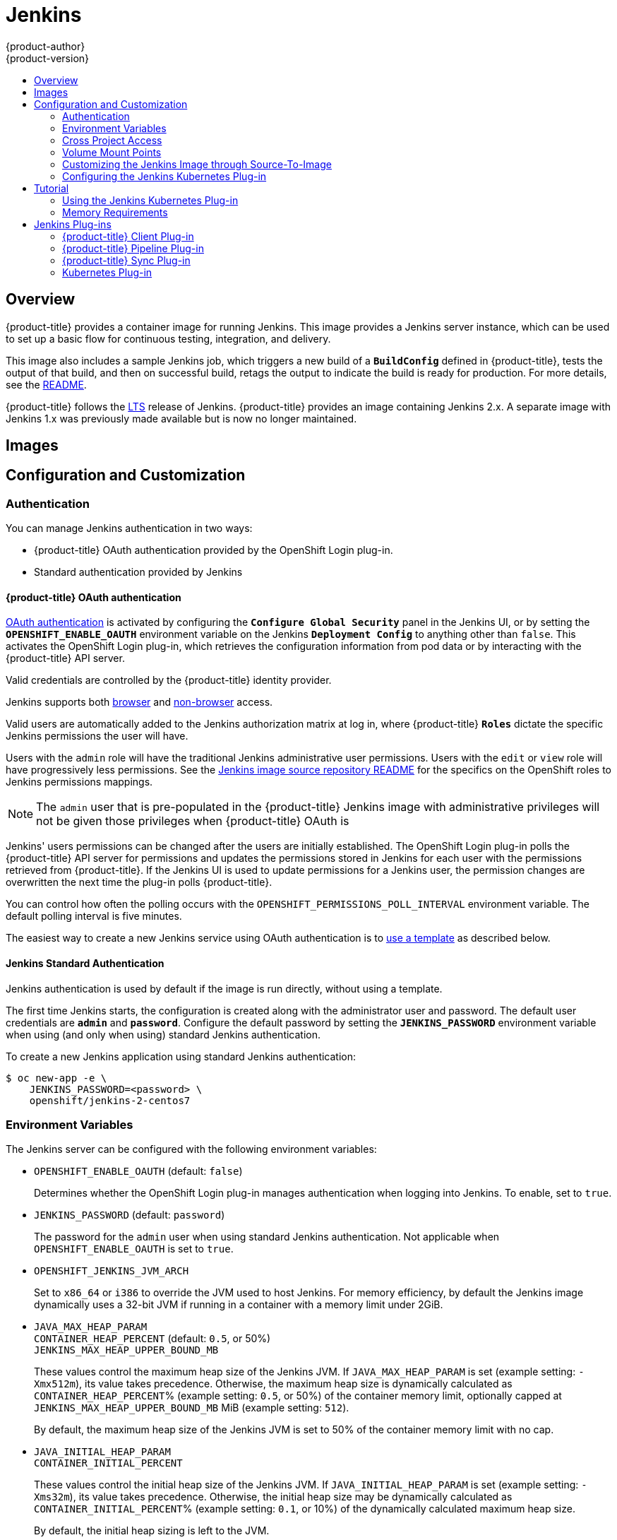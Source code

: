 [[using-images-other-images-jenkins]]
= Jenkins
{product-author}
{product-version}
:data-uri:
:icons:
:experimental:
:toc: macro
:toc-title:
:prewrap!:

toc::[]

== Overview
{product-title} provides a container image for running Jenkins. This image
provides a Jenkins server instance, which can be used to set up a basic flow for
continuous testing, integration, and delivery.

This image also includes a sample Jenkins job, which triggers a new build of a
`*BuildConfig*` defined in {product-title}, tests the output of that build, and
then on successful build, retags the output to indicate the build is ready for
production. For more details, see the
link:https://github.com/openshift/origin/blob/master/examples/jenkins/README.md[README].

{product-title} follows the link:https://jenkins.io/changelog-stable/[LTS]
release of Jenkins. {product-title} provides an image containing Jenkins 2.x.
A separate image with Jenkins 1.x was previously made available but is now no
longer maintained.

[[jenkins-images]]
== Images

ifdef::openshift-online[]
The RHEL 7 image is available through the Red Hat Registry:

----
$ docker pull registry.access.redhat.com/openshift3/jenkins-2-rhel7
----

You can use this image through the `jenkins` image stream.
endif::[]

ifdef::openshift-online[]
The {product-title} Jenkins image comes in two flavors:

*RHEL 7 Based Image*

The RHEL 7 image is available through the Red Hat Registry:

----
$ docker pull registry.access.redhat.com/openshift3/jenkins-2-rhel7
----

*CentOS 7 Based Image*

This image is available on Docker Hub:

----
$ docker pull openshift/jenkins-2-centos7
----

To use these images, you can either access them directly from these registries
or push them into your {product-title} Docker registry. Additionally, you can
create an ImageStream that points to the image, either in your Docker registry
or at the external location. Your {product-title} resources can then reference
the ImageStream. You can find
https://github.com/openshift/origin/tree/master/examples/image-streams[example]
ImageStream definitions for all the provided {product-title} images.
endif::[]

[[jenkins-configuration-and-usage]]
== Configuration and Customization

[[jenkins-authentication]]
=== Authentication

You can manage Jenkins authentication in two ways:

* {product-title} OAuth authentication provided by the OpenShift Login plug-in.

* Standard authentication provided by Jenkins

[[jenkins-openshift-oauth-authentication]]
==== {product-title} OAuth authentication

xref:../../architecture/additional_concepts/authentication.adoc#oauth[OAuth
authentication] is activated by configuring the `*Configure Global Security*`
panel in the Jenkins UI, or by setting the `*OPENSHIFT_ENABLE_OAUTH*`
environment variable on the Jenkins `*Deployment Config*` to anything other than
`false`. This activates the OpenShift Login plug-in, which retrieves the
configuration information from pod data or by interacting with the
{product-title} API server.

Valid credentials are controlled by the {product-title} identity provider.
ifdef::openshift-online[]
For example, if `Allow All` is the default identity provider, you can provide
any non-empty string for both the user name and password.
endif::openshift-online[]

Jenkins supports both
https://github.com/openshift/jenkins-openshift-login-plugin/blob/master/README.md#browser-access[browser]
and
https://github.com/openshift/jenkins-openshift-login-plugin/blob/master/README.md#non-browser-access[non-browser]
access.

Valid users are automatically added to the Jenkins authorization matrix at log
in, where {product-title} `*Roles*` dictate the specific Jenkins permissions the
user will have.

Users with the `admin` role will have the traditional Jenkins administrative
user permissions. Users with the `edit` or `view` role will have progressively
less permissions.  See the
https://github.com/openshift/jenkins#jenkins-admin-user[Jenkins image source
repository README] for the specifics on the OpenShift roles to Jenkins
permissions mappings.


[NOTE]
====
The `admin` user that is pre-populated in the {product-title} Jenkins image with
administrative privileges will not be given those privileges when
{product-title} OAuth is
ifdef::openshift-online[]
used.
endif::[]
ifdef::openshift-online[]
used, unless the {product-title} cluster administrator
explicitly defines that user in the {product-title} identity provider and
assigns the `admin` role to the user.
endif::[]
====

Jenkins' users permissions can be changed after the users are initially
established. The OpenShift Login plug-in polls the {product-title} API server
for permissions and updates the permissions stored in Jenkins for each user with
the permissions retrieved from {product-title}. If the Jenkins UI is used to
update permissions for a Jenkins user, the permission changes are overwritten
the next time the plug-in polls {product-title}.

You can control how often the polling occurs with the
`OPENSHIFT_PERMISSIONS_POLL_INTERVAL` environment variable. The default polling
interval is five minutes.

The easiest way to create a new Jenkins service using OAuth authentication is to
xref:jenkins-creating-jenkins-service-from-template[use a template] as described
below.

[[jenkins-jenkins-standard-authentication]]
==== Jenkins Standard Authentication

Jenkins authentication is used by default if the image is run directly, without
using a template.

The first time Jenkins starts, the configuration is created along with the
administrator user and password. The default user credentials are `*admin*` and
`*password*`. Configure the default password by setting the `*JENKINS_PASSWORD*`
environment variable when using (and only when using) standard Jenkins
authentication.

To create a new Jenkins application using standard Jenkins authentication:

----
$ oc new-app -e \
    JENKINS_PASSWORD=<password> \
    openshift/jenkins-2-centos7
----

[[jenkins-environment-variables]]
=== Environment Variables

The Jenkins server can be configured with the following environment variables:

* `OPENSHIFT_ENABLE_OAUTH` (default: `false`)
+
Determines whether the OpenShift Login plug-in manages authentication when
logging into Jenkins. To enable, set to `true`.

* `JENKINS_PASSWORD` (default: `password`)
+
The password for the `admin` user when using standard Jenkins authentication.
Not applicable when `OPENSHIFT_ENABLE_OAUTH` is set to `true`.

* `OPENSHIFT_JENKINS_JVM_ARCH`
+
Set to `x86_64` or `i386` to override the JVM used to host Jenkins. For memory
efficiency, by default the Jenkins image dynamically uses a 32-bit JVM if
running in a container with a memory limit under 2GiB.

* `JAVA_MAX_HEAP_PARAM` +
`CONTAINER_HEAP_PERCENT` (default: `0.5`, or 50%) +
`JENKINS_MAX_HEAP_UPPER_BOUND_MB` +
+
These values control the maximum heap size of the Jenkins JVM. If
`JAVA_MAX_HEAP_PARAM` is set (example setting: `-Xmx512m`), its value takes
precedence. Otherwise, the maximum heap size is dynamically calculated as
`CONTAINER_HEAP_PERCENT`% (example setting: `0.5`, or 50%) of the container
memory limit, optionally capped at `JENKINS_MAX_HEAP_UPPER_BOUND_MB` MiB
(example setting: `512`).
+
By default, the maximum heap size of the Jenkins JVM is set to 50% of the
container memory limit with no cap.

* `JAVA_INITIAL_HEAP_PARAM` +
`CONTAINER_INITIAL_PERCENT`
+
These values control the initial heap size of the Jenkins JVM. If
`JAVA_INITIAL_HEAP_PARAM` is set (example setting: `-Xms32m`), its value takes
precedence. Otherwise, the initial heap size may be dynamically calculated as
`CONTAINER_INITIAL_PERCENT`% (example setting: `0.1`, or 10%) of the
dynamically calculated maximum heap size.
+
By default, the initial heap sizing is left to the JVM.

* `CONTAINER_CORE_LIMIT`
+
If set, specifies an integer number of cores used for sizing numbers of internal
JVM threads. Example setting: `2`.

* `JAVA_TOOL_OPTIONS` (default: `-XX:+UnlockExperimentalVMOptions -XX:+UseCGroupMemoryLimitForHeap -Dsun.zip.disableMemoryMapping=true`)
+
Specifies options to be heeded by all JVMs running in this container. It is not
recommended to override this.

* `JAVA_GC_OPTS` (default: `-XX:+UseParallelGC -XX:MinHeapFreeRatio=5 -XX:MaxHeapFreeRatio=10 -XX:GCTimeRatio=4 -XX:AdaptiveSizePolicyWeight=90`)
+
Specifies Jenkins JVM garbage collection parameters. It is not recommended to
override this.

* `JENKINS_JAVA_OVERRIDES`
+
Specifies additional options for the Jenkins JVM. These options are appended to
all other options, including the Java options above, and may be used to override
any of them if necessary.  Separate each additional option with a space; if any
option contains space characters, escape them with a backslash.  Example
settings: `-Dfoo -Dbar`; `-Dfoo=first\ value -Dbar=second\ value`.

* `JENKINS_OPTS`
+
Specifies arguments to Jenkins.

* `INSTALL_PLUGINS`
+
Specifies additional Jenkins plug-ins to install when the container is first run
or when `OVERRIDE_PV_PLUGINS_WITH_IMAGE_PLUGINS` is set to `true` (see below).
Plug-ins are specified as a comma-delimited list of name:version pairs. Example
setting: `git:3.7.0,subversion:2.10.2`.

* `OPENSHIFT_PERMISSIONS_POLL_INTERVAL` (default: `300000` - 5 minutes)
+
Specifies in milliseconds how often the OpenShift Login plug-in polls
{product-title} for the permissions associated with each user defined in Jenkins.

* `OVERRIDE_PV_CONFIG_WITH_IMAGE_CONFIG` (default: `false`)
+
When running this image with an {product-title} persistent volume for the Jenkins
config directory, the transfer of configuration from the image to the persistent
volume is only done the first startup of the image as the persistent volume is
assigned by the persistent volume claim creation. If you create a custom image
that extends this image and updates configuration in the custom image after
the initial startup, by default it will not be copied over, unless you set this
environment variable to `true`.

* `OVERRIDE_PV_PLUGINS_WITH_IMAGE_PLUGINS` (default: `false`)
+
When running this image with an {product-title} persistent volume for the Jenkins
config directory, the transfer of plugins from the image to the persistent
volume is only done the first startup of the image as the persistent volume is
assigned by the persistent volume claim creation. If you create a custom image
that extends this image and updates plugins in the custom image after
the initial startup, by default they will not be copied over, unless you set this
environment variable to `true`.

[[jenkins-cross-project-access]]
=== Cross Project Access

If you are going to run Jenkins somewhere other than as a deployment within your
same project, you will need to provide an access token to Jenkins to access your
project.

. Identify the secret for the service account that has appropriate permissions
to access the project Jenkins needs to access:
+
----
$ oc describe serviceaccount default
Name:       default
Labels:     <none>
Secrets:    {  default-token-uyswp    }
            {  default-dockercfg-xcr3d    }
Tokens:     default-token-izv1u
            default-token-uyswp
----
+
In this case the secret is named `default-token-uyswp`

. Retrieve the token from the secret:
+
----
$ oc describe secret <secret name from above> # for example, default-token-izv1u
Name:       default-token-izv1u
Labels:     <none>
Annotations:    kubernetes.io/service-account.name=default,kubernetes.io/service-account.uid=32f5b661-2a8f-11e5-9528-3c970e3bf0b7
Type:   kubernetes.io/service-account-token
Data
====
ca.crt: 1066 bytes
token:  eyJhbGc..<content cut>....wRA
----

The token field contains the token value Jenkins needs to access the project.

[[jenkins-volume-mount-points]]
=== Volume Mount Points

The Jenkins image can be run with mounted volumes to enable persistent storage
for the configuration:

* *_/var/lib/jenkins_* - This is the data directory where Jenkins stores configuration files including job definitions.

[[jenkins-as-s2i-builder]]
=== Customizing the Jenkins Image through Source-To-Image

To customize the official {product-title} Jenkins image, you have two options:

* Use Docker layering.
* Use the image as a Source-To-Image builder, described here.

You can use xref:../../architecture/core_concepts/builds_and_image_streams.adoc#source-build[S2I]
to copy your custom Jenkins Jobs definitions, additional
plug-ins or replace the provided *_config.xml_* file with your own, custom, configuration.

In order to include your modifications in the Jenkins image, you need to have a Git
repository with the following directory structure:

*_plugins_*::
This directory contains those binary Jenkins plug-ins you want to copy into Jenkins.

*_plugins.txt_*::
This file lists the plug-ins you want to install:

----
pluginId:pluginVersion
----

*_configuration/jobs_*::
This directory contains the Jenkins job definitions.

*_configuration/config.xml_*::
This file contains your custom Jenkins configuration.

The contents of the *_configuration/_* directory will be copied
into the *_/var/lib/jenkins/_* directory, so you can also include
additional files, such as *_credentials.xml_*, there.

The following is an example build configuration that customizes the Jenkins
image in {product-title}:

[source,yaml]
----
apiVersion: v1
kind: BuildConfig
metadata:
  name: custom-jenkins-build
spec:
  source:                       <1>
    git:
      uri: https://github.com/custom/repository
    type: Git
  strategy:                     <2>
    sourceStrategy:
      from:
        kind: ImageStreamTag
        name: jenkins:latest
        namespace: openshift
    type: Source
  output:                       <3>
    to:
      kind: ImageStreamTag
      name: custom-jenkins:latest
----

<1> The `source` field defines the source Git repository
with the layout described above.
<2> The `strategy` field defines the original Jenkins image to use
as a source image for the build.
<3> The `output` field defines the resulting, customized Jenkins image
you can use in deployment configuration instead of the official Jenkins image.

[[configuring-the-jenkins-kubernetes-plug-in]]
=== Configuring the Jenkins Kubernetes Plug-in

The {product-title} Jenkins image includes the pre-installed
https://wiki.jenkins-ci.org/display/JENKINS/Kubernetes+Plugin[Kubernetes
plug-in] that allows Jenkins slaves to be dynamically provisioned on multiple
container hosts using Kubernetes and {product-title}.

To use the Kubernetes plug-in, {product-title} provides three images suitable
for use as Jenkins slaves: the *_Base_*, *_Maven_*, and *_Node.js_* images. See
xref:jenkins_slaves.adoc#overview[Jenkins Slaves] for more information.

Both the Maven and Node.js slave images are automatically configured as
Kubernetes Pod Template images within the {product-title} Jenkins image's
configuration for the Kubernetes plug-in. That configuration includes labels for
each of the images that can be applied to any of your Jenkins jobs under their
"Restrict where this project can be run" setting. If the label is applied,
execution of the given job will be done under an {product-title} pod running the
respective slave image.

The Jenkins image also provides auto-discovery and auto-configuration of
additional slave images for the Kubernetes plug-in. With the
link:https://github.com/openshift/jenkins-sync-plugin[OpenShift Sync plug-in],
the Jenkins image on Jenkins start-up searches within the project that it is
running, or the projects specifically listed in the plug-in's configuration for
the following:

- Image streams that have the label `role` set to `jenkins-slave`.
- Image stream tags that have the annotation `role` set to `jenkins-slave`.
- ConfigMaps that have the label `role` set to `jenkins-slave`.

When it finds an image stream with the appropriate label, or image stream tag
with the appropriate annotation, it generates the corresponding Kubernetes
plug-in configuration so you can assign your Jenkins jobs to run in a pod
running the container image provided by the image stream.

The name and image references of the image stream or image stream tag are mapped
to the name and image fields in the Kubernetes plug-in pod template. You can
control the label field of the Kubernetes plug-in pod template by setting an
annotation on the image stream or image stream tag object with the key
`slave-label`. Otherwise, the name is used as the label.

When it finds a ConfigMap with the appropriate label, it assumes that any
values in the key-value data payload of the ConfigMap contains XML consistent
with the config format for Jenkins and the Kubernetes plug-in pod templates. A
key differentiator to note when using ConfigMaps, instead of image streams or
image stream tags, is that you can control all the various fields of the
Kubernetes plug-in pod template.

The following is an example ConfigMap:

[source,yaml]
----
kind: ConfigMap
apiVersion: v1
metadata:
  name: jenkins-slave
  labels:
    role: jenkins-slave
data:
  template1: |-
    <org.csanchez.jenkins.plugins.kubernetes.PodTemplate>
      <inheritFrom></inheritFrom>
      <name>template1</name>
      <instanceCap>2147483647</instanceCap>
      <idleMinutes>0</idleMinutes>
      <label>template1</label>
      <serviceAccount>jenkins</serviceAccount>
      <nodeSelector></nodeSelector>
      <volumes/>
      <containers>
        <org.csanchez.jenkins.plugins.kubernetes.ContainerTemplate>
          <name>jnlp</name>
          <image>openshift/jenkins-slave-maven-centos7:v3.9</image>
          <privileged>false</privileged>
          <alwaysPullImage>true</alwaysPullImage>
          <workingDir>/tmp</workingDir>
          <command></command>
          <args>${computer.jnlpmac} ${computer.name}</args>
          <ttyEnabled>false</ttyEnabled>
          <resourceRequestCpu></resourceRequestCpu>
          <resourceRequestMemory></resourceRequestMemory>
          <resourceLimitCpu></resourceLimitCpu>
          <resourceLimitMemory></resourceLimitMemory>
          <envVars/>
        </org.csanchez.jenkins.plugins.kubernetes.ContainerTemplate>
      </containers>
      <envVars/>
      <annotations/>
      <imagePullSecrets/>
      <nodeProperties/>
    </org.csanchez.jenkins.plugins.kubernetes.PodTemplate>
----

After startup, the
link:https://github.com/openshift/jenkins-sync-plugin[OpenShift Sync plug-in]
monitors the API server of {product-title} for updates to `ImageStreams`,
`ImageStreamTags`, and `ConfigMaps` and adjusts the configuration of the
Kubernetes plug-in.

In particular, the following rules will apply:

- Removal of the label or annotation from the `ConfigMap`, `ImageStream`, or
`ImageStreamTag` will result in the deletion of any existing `PodTemplate` from
the configuration of the Kubernetes plug-in.
- Similarly, if those objects are removed, the corresponding configuration
is removed from the Kubernetes plug-in.
- Conversely, either the creation of appropriately labeled or annotated `ConfigMap`,
`ImageStream`, or `ImageStreamTag` objects, or the adding of labels after their
initial creation, leads to the creation of a `PodTemplate` in the Kubernetes-plugin
configuration.
- In the case of the `PodTemplate` via `ConfigMap` form, changes to the `ConfigMap`
data for the `PodTemplate` will be applied to the `PodTemplate` settings in the
Kubernetes plug-in configuration, and will override any changes made to the
`PodTemplate` through the Jenkins UI in the interim between changes to the `ConfigMap`.

To use a container image as a Jenkins slave, the image must run the slave agent as
an entrypoint. For more details about this, refer to the official
https://wiki.jenkins-ci.org/display/JENKINS/Distributed+builds#Distributedbuilds-Launchslaveagentheadlessly[Jenkins
documentation].

<<<<<<< HEAD

== Tutorial
=======
[[jenkins-usage]]
== Usage
>>>>>>> 502e487... update jenkins plugin documentation, especially around env vars and memory

[[jenkins-creating-jenkins-service-from-template]]
=== Creating a Jenkins Service from a Template

<<<<<<< HEAD
== {product-title} Pipeline Plug-in

The Jenkins image's list of pre-installed plug-ins includes the OpenShift
Pipeline plug-in, which assists in the creation of CI/CD workflows in Jenkins
that run against an {product-title} server. A series of build steps, post-build
actions, and SCM-style polling are provided, which equate to administrative and
operational actions on the {product-title} server and the API artifacts hosted
there.

In addition to being accessible from the classic "freestyle" form of Jenkins
job, the build steps as of version 1.0.14 of the {product-title} Pipeline
Plug-in are also available to Jenkins Pipeline jobs via the DSL extension points
provided by the Jenkins Pipeline Plug-in. The link:https://github.com/openshift/origin/tree/master/examples/jenkins/pipeline[OpenShift Jenkins Pipeline build strategy sample]
illustrates how to use the OpenShift Pipeline plugin DSL versions of its steps.

The
https://github.com/openshift/jenkins/tree/master/1/contrib/openshift/configuration/jobs/OpenShift%20Sample[sample
Jenkins job] that is pre-configured in the Jenkins image utilizes the
{product-title} pipeline plug-in and serves as an example of how to leverage the
plug-in for creating CI/CD flows for {product-title} in Jenkins.

See the link:https://github.com/openshift/jenkins-plugin/[the plug-in's README] for a detailed description of what is available.

[[client-plugin-in]]
== {product-title} Client Plug-in

The experiences gained working with users of the OpenShift Pipeline plug-in,
coupled with the rapid evolution of both Jenkins and OpenShift, have provided
valuable insight into how to integrate {product-title} from Jenkins jobs.

As such, the new experimental
link:https://github.com/openshift/jenkins-client-plugin[OpenShift Client Plug-in
for Jenkins] is now offered as a technical preview and is included in the
OpenShift Jenkins images on CentOS
(*docker.io/openshift/jenkins-1-centos7:latest* and
*docker.io/openshift/jenkins-2-centos7:latest*). The plug-in is also available
from the Jenkins Update Center. The OpenShift Client plug-in will eventually
replace the OpenShift Pipeline plug-in as the tool for OpenShift integration
from Jenkins jobs. The OpenShift Client Plug-in provides:
=======
xref:../../dev_guide/templates.adoc#dev-guide-templates[Templates] provide parameter fields to
define all the environment variables (password) with predefined defaults.
{product-title} provides templates to make creating a new Jenkins service easy. The
Jenkins templates should have been registered in the default *openshift* project
by your cluster administrator during the initial cluster setup.
ifdef::openshift-enterprise,openshift-origin[]
See xref:../../install_config/imagestreams_templates.adoc#install-config-imagestreams-templates[Loading the Default Image Streams and Templates]
for more details, if required.
endif::[]

ifdef::openshift-online[]
A template is provided that defines
endif::[]
ifdef::openshift-online[]
The two available templates both define
endif::[]
a xref:../../architecture/core_concepts/deployments.adoc#deployments-and-deployment-configurations[deployment
configuration] and a
xref:../../architecture/core_concepts/pods_and_services.adoc#services[service].
ifdef::openshift-online[]
The templates differ in their storage strategy, which affects whether or not
the Jenkins content persists across a pod restart.
endif::[]

[NOTE]
====
A pod may be restarted when it is moved to another node, or when an update of
the deployment configuration triggers a redeployment.
====

ifdef::openshift-online[]
* `jenkins-ephemeral` uses ephemeral storage. On pod restart, all data is lost.
This template is useful for development or testing only.
endif::[]

* `jenkins-persistent` uses a persistent volume store. Data survives a pod
restart.
ifdef::openshift-online[]
To use a persistent volume store, the cluster administrator must
define a persistent volume pool in the {product-title} deployment.
endif::[]

ifdef::openshift-online[]
You
endif::[]
ifdef::openshift-online[]
Once you have selected which template you want, you
endif::[]
must xref:../../dev_guide/templates.adoc#dev-guide-templates[instantiate] the
template to be able to use Jenkins:

.Creating a New Jenkins Service

ifdef::openshift-online[]
. Create a new Jenkins application using a persistent volume:
----
$ oc new-app jenkins-persistent
----
endif::[]

ifdef::openshift-online[]
. Ensure the
ifdef::openshift-enterprise,openshift-origin[]
xref:../../install_config/imagestreams_templates.adoc#install-config-imagestreams-templates[the default image streams and templates]
endif::[]
ifdef::openshift-dedicated[]
default image streams and templates
endif::[]
are already installed.

. Create a new Jenkins application using:
.. A persistent volume:
----
$ oc new-app jenkins-persistent
----

.. Or an `emptyDir` type volume (where configuration does not persist across pod restarts):
----
$ oc new-app jenkins-ephemeral
----

[NOTE]
====
If you instantiate the template against releases prior to v3.4 of
{product-title}, standard Jenkins authentication is used, and the default
`admin` account will exist with password `password`. See
xref:../../using_images/other_images/jenkins.adoc#jenkins-jenkins-standard-authentication[Jenkins
Standard Authentication] for details about changing this password.
====
endif::[]

[[using-the-jenkins-kubernetes-plug-in]]
=== Using the Jenkins Kubernetes Plug-in

In the below sample, the openshift-jee-sample BuildConfig causes a Jenkins maven
slave Pod to be dynamically provisioned. The Pod clones some Java source,
builds a WAR file, then causes a second BuildConfig
(openshift-jee-sample-docker) to run to layer the newly created WAR file into a
Docker image.

A fuller sample which achieves a similar goal is available
link:https://github.com/openshift/origin/blob/master/examples/jenkins/pipeline/maven-pipeline.yaml[here].

.Example BuildConfig using the Jenkins Kubernetes Plug-in
====
[source,yaml]
----
kind: List
apiVersion: v1
items:
- kind: ImageStream
  apiVersion: v1
  metadata:
    name: openshift-jee-sample
- kind: BuildConfig
  apiVersion: v1
  metadata:
    name: openshift-jee-sample-docker
  spec:
    strategy:
      type: Docker
    source:
      type: Docker
      dockerfile: |-
        FROM openshift/wildfly-101-centos7:latest
        COPY ROOT.war /wildfly/standalone/deployments/ROOT.war
        CMD $STI_SCRIPTS_PATH/run
      binary:
        asFile: ROOT.war
    output:
      to:
        kind: ImageStreamTag
        name: openshift-jee-sample:latest
- kind: BuildConfig
  apiVersion: v1
  metadata:
    name: openshift-jee-sample
  spec:
    strategy:
      type: JenkinsPipeline
      jenkinsPipelineStrategy:
        jenkinsfile: |-
          node("maven") {
            sh "git clone https://github.com/openshift/openshift-jee-sample.git ."
            sh "mvn -B -Popenshift package"
            sh "oc start-build -F openshift-jee-sample-docker --from-file=target/ROOT.war"
          }
    triggers:
    - type: ConfigChange
----
====

It is also possible to override the specification of the dynamically created
Jenkins slave Pod. The following is a modification to the above example which
overrides the container memory and specifies an environment variable:

.Example BuildConfig using the Jenkins Kubernetes Plug-in, specifying memory limit and environment variable
====
[source,yaml]
----
kind: BuildConfig
apiVersion: v1
metadata:
  name: openshift-jee-sample
spec:
  strategy:
    type: JenkinsPipeline
    jenkinsPipelineStrategy:
      jenkinsfile: |-
        podTemplate(label: "mypod", <1>
                    cloud: "openshift", <2>
                    inheritFrom: "maven", <3>
                    containers: [
            containerTemplate(name: "jnlp", <4>
                              image: "openshift/jenkins-slave-maven-centos7:v3.9", <5>
                              resourceRequestMemory: "512Mi", <6>
                              resourceLimitMemory: "512Mi", <7>
                              envVars: [
              envVar(key: "CONTAINER_HEAP_PERCENT", value: "0.25") <8>
            ])
          ]) {
          node("mypod") { <9>
            sh "git clone https://github.com/openshift/openshift-jee-sample.git ."
            sh "mvn -B -Popenshift package"
            sh "oc start-build -F openshift-jee-sample-docker --from-file=target/ROOT.war"
          }
        }
  triggers:
  - type: ConfigChange
----
<1> A new Pod template called "mypod" is defined on-the-fly. The new Pod
template name is referenced in the node stanza below.
<2> The "cloud" value must be set to "openshift".
<3> The new Pod template can inherit its configuration from an existing Pod
template. In this case, we inherit from the "maven" Pod template which is
pre-defined by {product-title}.
<4> We are overriding values in the pre-existing Container, therefore we must
specify it by name. All Jenkins slave images shipped with {product-title} use
the Container name "jnlp".
<5> The Container image must be re-specified. This is a known issue.
<6> A memory request of 512Mi is specified.
<7> A memory limit of 512Mi is specified.
<8> An environment variable CONTAINER_HEAP_PERCENT, with value "0.25", is
specified.
<9> The node stanza references the name of the Pod template newly defined above.
====

For more information on Kubernetes plug-in configuration, see the
link:https://github.com/jenkinsci/kubernetes-plugin[Kubernetes plug-in
documentation].

[[memory-requirements]]
=== Memory Requirements

When deployed by the provided Jenkins Ephemeral or Jenkins Persistent
templates, the default memory limit is 512MiB.

See xref:../../dev_guide/application_memory_sizing.adoc#sizing-openjdk[Sizing
OpenJDK on {product-title}] for background information on tuning the JVM used by
Jenkins.

For memory efficiency, by default the Jenkins image dynamically uses a 32-bit
JVM if running in a container with a memory limit under 2GiB. This behavior can
be overridden by the `OPENSHIFT_JENKINS_JVM_ARCH` environment variable.

By default the Jenkins JVM uses 50% of the container memory limit for its heap.
This value can be modified by the `CONTAINER_HEAP_PERCENT` environment
variable. It can also be capped at an upper limit or overridden entirely. See
xref:#jenkins-environment-variables[Environment Variables] for more details.

Consider that by default all other processes executed in the Jenkins
container, such as shell scripts or `oc` commands run locally from pipelines, are
not likely to be able to use more than the remaining 256MiB memory combined
without provoking an OOM kill. It is therefore highly recommended that
pipelines run external commands in a slave container wherever possible.

It is recommended to specify memory request and limit values on slave containers
created by the Jenkins Kubernetes Plug-in. As admin, defaults can be set on a
per-slave image basis through the Jenkins configuration. The memory request
and limit can also be overridden on a per-container basis as documented
xref:#using-the-jenkins-kubernetes-plug-in[above].

You can increase the amount of memory available to Jenkins by overriding
the *MEMORY_LIMIT* paramenter when instantiating the Jenkins Ephemeral or
Jenkins Persistent template.

[[plug-ins]]
== Jenkins Plug-ins

The following plug-ins are provided to integrate Jenkins with {product-title}.
They are available by default in the Jenkins image.

[[client-plug-in]]
=== {product-title} Client Plug-in

The {product-title} Client Plug-in aims to provide a readable, concise,
comprehensive, and fluent Jenkins Pipeline syntax for rich interactions with
{product-title}. The plug-in leverages the `oc` binary, which must be available
on the nodes executing the script.

This plug-in is fully supported and is included in the Jenkins image.
It provides:
>>>>>>> 502e487... update jenkins plugin documentation, especially around env vars and memory

- A Fluent-style syntax for use in Jenkins Pipelines.
- Use of and exposure to any option available with `oc`.
- Integration with Jenkins credentials and clusters.
- Continued support for classic Jenkins Freestyle jobs.

See the xref:../../dev_guide/dev_tutorials/openshift_pipeline.adoc#[OpenShift
Pipeline Builds tutorial] and
link:https://github.com/openshift/jenkins-client-plugin[the plug-in's README]
for more information.

[[pipeline-plug-in]]
=== {product-title} Pipeline Plug-in

The {product-title} Pipeline Plug-in is a prior integration between Jenkins and
{product-title} which provides less functionality than the {product-title}
Client Plug-in. It remains available and supported.

See link:https://github.com/openshift/jenkins-plugin[the plug-in's README] for
more information.

[[sync-plug-in]]
=== {product-title} Sync Plug-in

To facilitate {product-title}
xref:../../dev_guide/builds/build_strategies.adoc#pipeline-strategy-options[Pipeline
build strategy] for integration between Jenkins and {product-title}, the
link:https://github.com/openshift/jenkins-sync-plugin[OpenShift Sync Plug-in]
monitors the API server of {product-title} for updates to `BuildConfigs` and
`Builds` that employ the Pipeline strategy and either creates Jenkins Pipeline
projects (when a `BuildConfig` is created) or starts jobs in the resulting
projects (when a `Build` is started).

As noted in xref:using-the-jenkins-kubernetes-plug-in-to-run-jobs[Using the
Jenkins Kubernetes Plug-in to Run Jobs], this plug-in can create `PodTemplate`
configurations for the Kubernetes plug-in based on specifically cited
`ImageStream`, `ImageStreamTag`, or `ConfigMap` objects defined in
{product-title}.

This plug-in can now take `Secret` objects with a label key of
`credential.sync.jenkins.openshift.io` and label value of `true` and construct
Jenkins credentials which are placed in the default global domain within
the Jenkins credentials hierarchy. The ID of the credential will be composed
of the namespace the `Secret` is defined in, a hyphen (`-`), followed by the
name of the `Secret`.

Similar to the handling of `ConfigMaps` for `PodTemplates`, the `Secret` object
defined in {product-title} is considered the master configuration. Any subsequent
updates to the object in {product-title} will be applied to the Jenkins credential
(overwriting any changes to the credential made in the interim).

Removal of the `credential.sync.jenkins.openshift.io` property, setting of that
property to something other than `true`, or deletion of the `Secret` in
{product-title} will result in deletion of the associated credential in Jenkins.

The type of secret will be mapped to the jenkins credential type as follows:

- With Opaque type `Secret` objects the plug-in looks for `username` and
`password` in the `data` section and constructs a Jenkins
UsernamePasswordCredentials credential. Remember, in {product-title} the
`password` field can be either an actual password or the user's unique token.
If those are not present, it will look for the `ssh-privatekey` field and create
a Jenkins BasicSSHUserPrivateKey credential.
- With `kubernetes.io/basic-auth` type `Secret`objects the plug-in creates a
Jenkins UsernamePasswordCredentials credential.
- With `kubernetes.io/ssh-auth` type `Secret` objects the plug-in creates a
Jenkins BasicSSHUserPrivateKey credential.

[[kubernetes-plug-in]]
=== Kubernetes Plug-in

The Kubernetes plug-in is used to run Jenkins slaves as pods on your cluster.
The auto-configuration of the Kubernetes plug-in is described
in xref:../../using_images/other_images/jenkins.adoc#using-the-jenkins-kubernetes-plug-in-to-run-jobs[Using the Jenkins Kubernetes Plug-in to Run Jobs].
